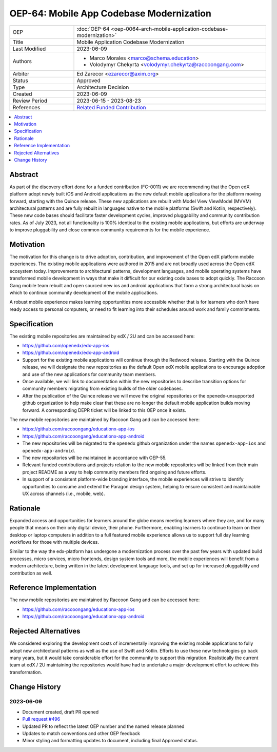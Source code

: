 OEP-64: Mobile App Codebase Modernization
#########################################

.. list-table::
   :widths: 25 75

   * - OEP
     - :doc:`OEP-64 <oep-0064-arch-mobile-application-codebase-modernization>`
   * - Title
     - Mobile Application Codebase Modernization
   * - Last Modified
     - 2023-06-09
   * - Authors
     - 
       * Marco Morales <marco@schema.education>
       * Volodymyr Chekyrta <volodymyr.chekyrta@raccoongang.com>
   * - Arbiter
     - Ed Zarecor <ezarecor@axim.org>
   * - Status
     - Approved
   * - Type
     - Architecture Decision
   * - Created
     - 2023-06-09
   * - Review Period
     - 2023-06-15 - 2023-08-23
   * - References
     - `Related Funded Contribution <https://openedx.atlassian.net/wiki/spaces/COMM/pages/3663429666/FC-0011+-+Mobile+Product+Strategy+Backlog+Development>`_

.. contents::
  :local:
  :depth: 1

Abstract
********

As part of the discovery effort done for a funded contribution (FC-0011) we are recommending that the Open edX platform adopt newly built iOS and Android applications as the new default mobile applications for the platform moving forward, starting with the Quince release. These new applications are rebuilt with Model View ViewModel (MVVM) architectural patterns and are fully rebuilt in languages native to the mobile platforms (Swift and Kotlin, respectively). These new code bases should facilitate faster development cycles, improved pluggability and community contribution rates. As of July 2023, not all functionality is 100% identical to the existing mobile applications, but efforts are underway to improve pluggability and close common community requirements for the mobile experience.

Motivation
**********

The motivation for this change is to drive adoption, contribution, and improvement of the Open edX platform mobile experiences. The existing mobile applications were authored in 2015 and are not broadly used across the Open edX ecosystem today. Improvements to architectural patterns, development languages, and mobile operating systems have transformed mobile development in ways that make it difficult for our existing code bases to adopt quickly. The Raccoon Gang mobile team rebuilt and open sourced new ios and android applications that form a strong architectural basis on which to continue community development of the mobile applications. 

A robust mobile experience makes learning opportunities more accessible whether that is for learners who don't have ready access to personal computers, or need to fit learning into their schedules around work and family commitments.


Specification 
************* 

The existing mobile repositories are maintained by edX / 2U and can be accessed here:

* https://github.com/openedx/edx-app-ios
* https://github.com/openedx/edx-app-android

* Support for the existing mobile applications will continue through the Redwood release. Starting with the Quince release, we will designate the new repositories as the default Open edX mobile applications to encourage adoption and use of the new applications for community team members.
* Once available, we will link to documentation within the new repositories to describe transition options for community members migrating from existing builds of the older codebases.
* After the publication of the Quince release we will move the original repositories or the openedx-unsupported github organization to help make clear that these are no longer the default mobile application builds moving forward. A corresponding DEPR ticket will be linked to this OEP once it exists. 

The new mobile repositories are maintained by Raccoon Gang and can be accessed here:

* https://github.com/raccoongang/educationx-app-ios
* https://github.com/raccoongang/educationx-app-android

* The new repositories will be migrated to the ``openedx`` github organization under the names ``openedx-app-ios`` and ``openedx-app-android``.
* The new repositories will be maintained in accordance with OEP-55.
* Relevant funded contributions and projects relation to the new mobile repositories will be linked from their main project README as a way to help community members find ongoing and future efforts.
* In support of a consistent platform-wide branding interface, the mobile experiences will strive to identify opportunities to consume and extend the Paragon design system, helping to ensure consistent and maintainable UX across channels (i.e., mobile, web).


Rationale
*********

Expanded access and opportunities for learners around the globe means meeting learners where they are, and for many people that means on their only digital device, their phone. Furthermore, enabling learners to continue to learn on their desktop or laptop computers in addition to a full featured mobile experience allows us to support full day learning workflows for those with multiple devices.

Similar to the way the edx-platform has undergone a modernization process over the past few years with updated build processes, micro services, micro frontends, design system tools and more, the mobile experiences will benefit from a modern architecture, being written in the latest development language tools, and set up for increased pluggability and contribution as well.


Reference Implementation
************************

The new mobile repositories are maintained by Raccoon Gang and can be accessed here:

* https://github.com/raccoongang/educationx-app-ios
* https://github.com/raccoongang/educationx-app-android

Rejected Alternatives
*********************

We considered exploring the development costs of incrementally improving the existing mobile applications to fully adopt new architectural patterns as well as the use of Swift and Kotlin. Efforts to use these new technologies go back many years, but it would take considerable effort for the community to support this migration. Realistically the current team at edX / 2U maintaining the repositories would have had to undertake a major development effort to achieve this transformation. 


Change History
**************

2023-06-09 
==========

* Document created, draft PR opened
* `Pull request #496 <https://github.com/openedx/open-edx-proposals/pull/496>`_
* Updated PR to reflect the latest OEP number and the named release planned
* Updates to match conventions and other OEP feedback
* Minor styling and formatting updates to document, including final Approved status. 